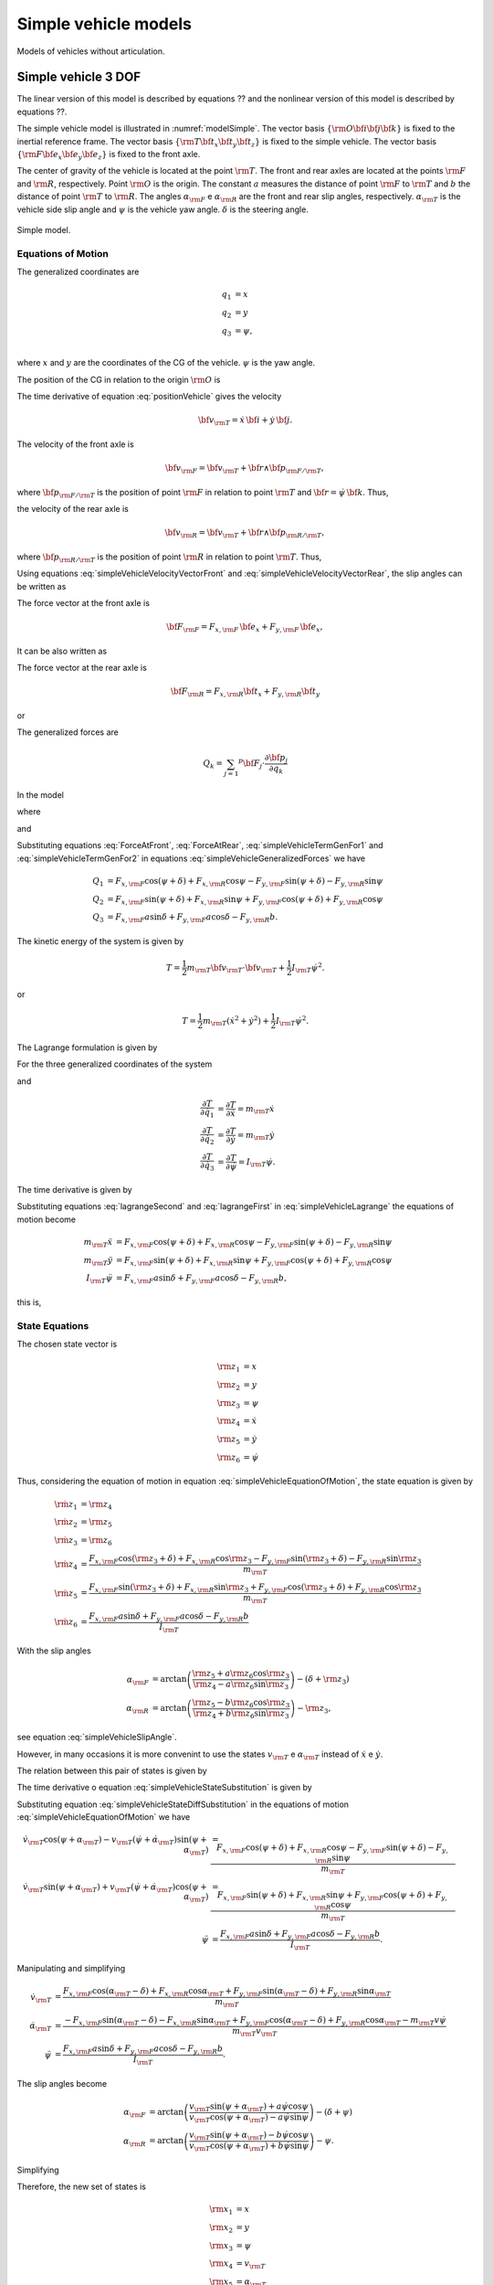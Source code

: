 Simple vehicle models
********************************************************************************

Models of vehicles without articulation.

.. _vehicle-simple-3dof:

Simple vehicle 3 DOF
================================================================================

The linear version of this model is described by equations ?? and the nonlinear version of this model is described by equations ??.

The simple vehicle model is illustrated in :numref:`modelSimple`. The vector basis :math:`\{ {\rm O} {\bf i} {\bf j} {\bf k} \}` is fixed to the inertial reference frame. The vector basis :math:`\{ {\rm T} {\bf t}_x {\bf t}_y {\bf t}_z \}` is fixed to the simple vehicle. The vector basis :math:`\{ {\rm F} {\bf e}_x {\bf e}_y {\bf e}_z \}` is fixed to the front axle.

The center of gravity of the vehicle is located at the point :math:`{\rm T}`. The front and rear axles are located at the points :math:`{\rm F}` and :math:`{\rm R}`, respectively. Point :math:`{\rm O}` is the origin. The constant :math:`a` measures the distance of point :math:`{\rm F}` to :math:`{\rm T}` and :math:`b` the distance of point :math:`{\rm T}` to :math:`{\rm R}`. The angles :math:`\alpha_{\rm F}` e :math:`\alpha_{\rm R}` are the front and rear slip angles, respectively. :math:`\alpha_{\rm T}` is the vehicle side slip angle and :math:`\psi` is the vehicle yaw angle. :math:`\delta` is the steering angle.

.. _modelSimple:
.. figure:: ../illustrations/misc/modelSimple.svg
    :align:   center

    Simple model.

Equations of Motion
--------------------------------------------------------------------------------

The generalized coordinates are

.. math::

    q_1 &= x     \\
    q_2 &= y     \\
    q_3 &= \psi, \\

where :math:`x` and :math:`y` are the coordinates of the CG of the vehicle. :math:`\psi` is the yaw angle.

The position of the CG in relation to the origin :math:`{\rm O}` is

.. math:: {\bf p}_{{\rm T}/{\rm O}} = x \, {\bf i} + y \, {\bf j}.
    :label: positionVehicle

The time derivative of equation :eq:`positionVehicle` gives the velocity

.. math:: {\bf v}_{\rm T} = \dot{x} \, {\bf i} + \dot{y} \, {\bf j}.

The velocity of the front axle is

.. math:: {\bf v}_{\rm F} = {\bf v}_{\rm T} + {\bf r} \wedge {\bf p}_{{\rm F}/{\rm T}},

where :math:`{\bf p}_{{\rm F}/{\rm T}}` is the position of point :math:`{\rm F}` in relation to point :math:`{\rm T}` and :math:`{\bf r} = \dot{\psi} \, {\bf k}`. Thus,

.. math:: {\bf v}_{\rm F} = \left( \dot{x} - a \dot{\psi} \sin \psi \right) {\bf i} + \left( \dot{y} + a \dot{\psi} \cos \psi \right) {\bf j}.
    :label: simpleVehicleVelocityVectorFront

the velocity of the rear axle is

.. math:: {\bf v}_{\rm R} = {\bf v}_{\rm T} + {\bf r} \wedge {\bf p}_{{\rm R}/{\rm T}},

where :math:`{\bf p}_{{\rm R}/{\rm T}}` is the position of point :math:`{\rm R}` in relation to point :math:`{\rm T}`. Thus,

.. math:: {\bf v}_{\rm R} = \left( \dot{x} + b \dot{\psi} \sin \psi \right) {\bf i} + \left( \dot{y} -b \dot{\psi} \cos \psi \right) {\bf j}.
    :label: simpleVehicleVelocityVectorRear

Using equations :eq:`simpleVehicleVelocityVectorFront` and :eq:`simpleVehicleVelocityVectorRear`, the slip angles can be written as

.. math::
    :label: simpleVehicleSlipAngle

    \alpha_{\rm F} &= \arctan \left( \frac{\dot{y} + a \dot{\psi} \cos \psi}{ \dot{x} - a \dot{\psi} \sin \psi} \right) - \left( \delta + \psi \right) \\
    \alpha_{\rm R} &= \arctan \left( \frac{\dot{y} - b \dot{\psi} \cos \psi}{ \dot{x} + b \dot{\psi} \sin \psi} \right) - \psi

The force vector at the front axle is

.. math:: {\bf F}_{\rm F} = F_{x,{\rm F}} \, {\bf e}_x + F_{y,{\rm F}} \, {\bf e}_x,

It can be also written as

.. math:: {\bf F}_{\rm F} = \left[ F_{x,{\rm F}} \cos \left( \psi + \delta \right) - F_{y,{\rm F}} \sin \left( \psi + \delta \right) \right] {\bf i} + \left[ F_{x,{\rm F}} \sin \left( \psi + \delta \right) + F_{y,{\rm F}} \cos \left( \psi + \delta \right) \right] {\bf j}.
    :label: ForceAtFront

The force vector at the rear axle is

.. math:: {\bf F}_{\rm R} = F_{x,{\rm R}} {\bf t}_x + F_{y,{\rm R}} {\bf t}_y

or

.. math:: {\bf F}_{\rm R} = \left[ F_{x,{\rm R}} \cos \psi - F_{y,{\rm R}} \sin \psi \right] {\bf i} + \left[ F_{x,{\rm R}} \sin \psi + F_{y,{\rm R}} \cos \psi \right] {\bf j}.
    :label: ForceAtRear

The generalized forces are

.. math:: Q_k = \sum_{j = 1} ^p {\bf F}_j \cdot \frac{\partial {\bf p}_j}{\partial q_k}

In the model

.. math::
    :label: simpleVehicleGeneralizedForces

    Q_1 &= {\bf F}_{\rm F} \cdot \frac{\partial {\bf p}_{{\rm F}/{\rm O}}}{\partial q_1} + {\bf F}_{\rm R} \cdot \frac{\partial {\bf p}_{{\rm R}/{\rm O}}}{\partial q_1} \\
    Q_2 &= {\bf F}_{\rm F} \cdot \frac{\partial {\bf p}_{{\rm F}/{\rm O}}}{\partial q_2} + {\bf F}_{\rm R} \cdot \frac{\partial {\bf p}_{{\rm R}/{\rm O}}}{\partial q_2} \\
    Q_3 &= {\bf F}_{\rm F} \cdot \frac{\partial {\bf p}_{{\rm F}/{\rm O}}}{\partial q_3} + {\bf F}_{\rm R} \cdot \frac{\partial {\bf p}_{{\rm R}/{\rm O}}}{\partial q_3},

where

.. math::
    :label: simpleVehicleTermGenFor1

    \frac{\partial {\bf p}_{{\rm F}/{\rm O}}}{\partial q_1} &= \frac{\partial {\bf p}_{{\rm F}/{\rm O}}}{\partial x} = {\bf i} \\
    \frac{\partial {\bf p}_{{\rm F}/{\rm O}}}{\partial q_2} &= \frac{\partial {\bf p}_{{\rm F}/{\rm O}}}{\partial y} = {\bf j} \\
    \frac{\partial {\bf p}_{{\rm F}/{\rm O}}}{\partial q_3} &= \frac{\partial {\bf p}_{{\rm F}/{\rm O}}}{\partial \psi} = - a \sin \psi \, {\bf i} + a \cos \psi \, {\bf j}

and

.. math::
    :label: simpleVehicleTermGenFor2

    \frac{\partial {\bf p}_{{\rm R}/{\rm O}}}{\partial q_1} &= \frac{\partial {\bf p}_{{\rm R}/{\rm O}}}{\partial x} = {\bf i} \\
    \frac{\partial {\bf p}_{{\rm R}/{\rm O}}}{\partial q_2} &= \frac{\partial {\bf p}_{{\rm R}/{\rm O}}}{\partial y} = {\bf j} \\
    \frac{\partial {\bf p}_{{\rm R}/{\rm O}}}{\partial q_3} &= \frac{\partial {\bf p}_{{\rm R}/{\rm O}}}{\partial \psi} = b \sin \psi \, {\bf i} - b \cos \psi \, {\bf j}

Substituting equations :eq:`ForceAtFront`, :eq:`ForceAtRear`, :eq:`simpleVehicleTermGenFor1` and :eq:`simpleVehicleTermGenFor2` in equations :eq:`simpleVehicleGeneralizedForces` we have

.. math::
    Q_1 &= F_{x,{\rm F}} \cos \left( \psi + \delta \right) + F_{x,{\rm R}} \cos \psi - F_{y,{\rm F}} \sin \left( \psi + \delta \right) - F_{y,{\rm R}} \sin \psi \\
    Q_2 &= F_{x,{\rm F}} \sin \left( \psi + \delta \right)+ F_{x,{\rm R}} \sin \psi + F_{y,{\rm F}} \cos \left( \psi + \delta \right) + F_{y,{\rm R}} \cos \psi \\
    Q_3 &=  F_{x,{\rm F}} a \sin \delta  + F_{y,{\rm F}} a \cos \delta - F_{y,{\rm R}} b.

The kinetic energy of the system is given by

.. math:: T = \frac{1}{2} m_{\rm T} {\bf v}_{\rm T} \cdot {\bf v}_{\rm T} + \frac{1}{2} I_{\rm T} \dot{\psi}^2.

or

.. math:: T = \frac{1}{2} m_{\rm T} \left( \dot{x}^2 + \dot{y}^2 \right) + \frac{1}{2} I_{\rm T} \dot{\psi}^2.

The Lagrange formulation is given by

.. math:: \frac{d}{dt} \left( \frac{\partial T}{\partial \dot{q}_k} \right) - \frac{\partial T}{\partial q_k} = Q_k.
    :label: simpleVehicleLagrange

For the three generalized coordinates of the system

.. math::
    :label: lagrangeSecond

    \frac{\partial T}{\partial q_1} &= \frac{\partial T}{\partial x} = 0 \\
    \frac{\partial T}{\partial q_2} &= \frac{\partial T}{\partial y} = 0 \\
    \frac{\partial T}{\partial q_3} &= \frac{\partial T}{\partial \psi} = 0

and

.. math::

    \frac{\partial T}{\partial \dot{q}_1} &= \frac{\partial T}{\partial \dot{x}} = m_{\rm T} \dot{x} \\
    \frac{\partial T}{\partial \dot{q}_2} &= \frac{\partial T}{\partial \dot{y}} = m_{\rm T} \dot{y} \\
    \frac{\partial T}{\partial \dot{q}_3} &= \frac{\partial T}{\partial \dot{\psi}} = I_{\rm T} \dot{\psi}.


The time derivative is given by

.. math::
    :label: lagrangeFirst

    \frac{d}{dt} \left( \frac{\partial T}{\partial \dot{q}_1} \right) &= \frac{d}{dt} \left( \frac{\partial T}{\partial \dot{x}} \right) = m_{\rm T} \ddot{x} \\
    \frac{d}{dt} \left( \frac{\partial T}{\partial \dot{q}_2} \right) &= \frac{d}{dt} \left( \frac{\partial T}{\partial \dot{y}} \right) = m_{\rm T} \ddot{y} \\
    \frac{d}{dt} \left( \frac{\partial T}{\partial \dot{q}_3} \right) &= \frac{d}{dt} \left( \frac{\partial T}{\partial \dot{\psi}} \right) = I_{\rm T} \ddot{\psi}.

Substituting equations :eq:`lagrangeSecond` and :eq:`lagrangeFirst` in :eq:`simpleVehicleLagrange` the equations of motion become

.. math::
    m_{\rm T} \ddot{x} &= F_{x,{\rm F}} \cos \left( \psi + \delta \right) + F_{x,{\rm R}} \cos \psi - F_{y,{\rm F}} \sin \left( \psi + \delta \right) - F_{y,{\rm R}} \sin \psi \\
    m_{\rm T} \ddot{y} &= F_{x,{\rm F}} \sin \left( \psi + \delta \right)+ F_{x,{\rm R}} \sin \psi + F_{y,{\rm F}} \cos \left( \psi + \delta \right) + F_{y,{\rm R}} \cos \psi \\
    I_{\rm T} \ddot{\psi} &= F_{x,{\rm F}} a \sin \delta  + F_{y,{\rm F}} a \cos \delta - F_{y,{\rm R}} b,

this is,

.. math::
    :label: simpleVehicleEquationOfMotion

    \ddot{x} &= \frac{F_{x,{\rm F}} \cos \left( \psi + \delta \right) + F_{x,{\rm R}} \cos \psi - F_{y,{\rm F}} \sin \left( \psi + \delta \right) - F_{y,{\rm R}} \sin \psi}{m_{\rm T}} \\
    \ddot{y} &= \frac{F_{x,{\rm F}} \sin \left( \psi + \delta \right)+ F_{x,{\rm R}} \sin \psi + F_{y,{\rm F}} \cos \left( \psi + \delta \right) + F_{y,{\rm R}} \cos \psi}{m_{\rm T}} \\
    \ddot{\psi} &= \frac{F_{x,{\rm F}} a \sin \delta  + F_{y,{\rm F}} a \cos \delta - F_{y,{\rm R}} b}{I_{\rm T}}.

State Equations
--------------------------------------------------------------------------------

The chosen state vector is

.. math::

    {\rm z}_1 &= x \\
    {\rm z}_2 &= y \\
    {\rm z}_3 &= \psi \\
    {\rm z}_4 &= \dot{x} \\
    {\rm z}_5 &= \dot{y} \\
    {\rm z}_6 &= \dot{\psi}

Thus, considering the equation of motion in equation :eq:`simpleVehicleEquationOfMotion`, the state equation is given by

.. math::

    \dot{{\rm z}}_1 &= {\rm z}_4 \\
    \dot{{\rm z}}_2 &= {\rm z}_5 \\
    \dot{{\rm z}}_3 &= {\rm z}_6 \\
    \dot{{\rm z}}_4 &= \frac{F_{x,{\rm F}} \cos \left( {\rm z}_3 + \delta \right) + F_{x,{\rm R}} \cos {\rm z}_3 - F_{y,{\rm F}} \sin \left( {\rm z}_3 + \delta \right) - F_{y,{\rm R}} \sin {\rm z}_3}{m_{\rm T}} \\
    \dot{{\rm z}}_5 &= \frac{F_{x,{\rm F}} \sin \left( {\rm z}_3 + \delta \right)+ F_{x,{\rm R}} \sin {\rm z}_3 + F_{y,{\rm F}} \cos \left( {\rm z}_3 + \delta \right) + F_{y,{\rm R}} \cos {\rm z}_3}{m_{\rm T}} \\
    \dot{{\rm z}}_6 &= \frac{F_{x,{\rm F}} a \sin \delta  + F_{y,{\rm F}} a \cos \delta - F_{y,{\rm R}} b}{I_{\rm T}}

With the slip angles

.. math::

    \alpha_{\rm F} &= \arctan \left( \frac{{\rm z}_5 + a {\rm z}_6 \cos {\rm z}_3}{ {\rm z}_4 - a {\rm z}_6 \sin {\rm z}_3} \right) - \left( \delta + {\rm z}_3 \right) \\
    \alpha_{\rm R} &= \arctan \left( \frac{{\rm z}_5 - b {\rm z}_6 \cos {\rm z}_3}{ {\rm z}_4 + b {\rm z}_6 \sin {\rm z}_3} \right) - {\rm z}_3,

see equation :eq:`simpleVehicleSlipAngle`.

However, in many occasions it is more convenint to use the states :math:`v_{\rm T}` e :math:`\alpha_{\rm T}` instead of :math:`\dot{x}` e :math:`\dot{y}`.

The relation between this pair of states is given by

.. math::
    :label: simpleVehicleStateSubstitution

    \dot{x} &= v_{\rm T} \cos \left( \psi + \alpha_{\rm T} \right) \\
    \dot{y} &= v_{\rm T} \sin \left( \psi + \alpha_{\rm T} \right).

The time derivative o equation :eq:`simpleVehicleStateSubstitution` is given by

.. math::
    :label: simpleVehicleStateDiffSubstitution

    \ddot{x} &= \dot{v}_{\rm T} \cos \left( \psi + \alpha_{\rm T} \right) - v_{\rm T} \left( \dot{\psi} + \dot{\alpha}_{\rm T} \right) \sin \left( \psi + \alpha_{\rm T} \right) \\
    \ddot{y} &= \dot{v}_{\rm T} \sin \left( \psi + \alpha_{\rm T} \right) + v_{\rm T} \left( \dot{\psi} + \dot{\alpha}_{\rm T} \right) \cos \left( \psi + \alpha_{\rm T} \right).

Substituting equation :eq:`simpleVehicleStateDiffSubstitution` in the equations of motion :eq:`simpleVehicleEquationOfMotion` we have

.. math::

    \dot{v}_{\rm T} \cos \left( \psi + \alpha_{\rm T} \right) - v_{\rm T} \left( \dot{\psi} + \dot{\alpha}_{\rm T} \right) \sin \left( \psi + \alpha_{\rm T} \right) &= \frac{F_{x,{\rm F}} \cos \left( \psi + \delta \right) + F_{x,{\rm R}} \cos \psi - F_{y,{\rm F}} \sin \left( \psi + \delta \right) - F_{y,{\rm R}} \sin \psi}{m_{\rm T}} \\
    \dot{v}_{\rm T} \sin \left( \psi + \alpha_{\rm T} \right) + v_{\rm T} \left( \dot{\psi} + \dot{\alpha}_{\rm T} \right) \cos \left( \psi + \alpha_{\rm T} \right) &= \frac{F_{x,{\rm F}} \sin \left( \psi + \delta \right)+ F_{x,{\rm R}} \sin \psi + F_{y,{\rm F}} \cos \left( \psi + \delta \right) + F_{y,{\rm R}} \cos \psi}{m_{\rm T}} \\
    \ddot{\psi} &= \frac{F_{x,{\rm F}} a \sin \delta  + F_{y,{\rm F}} a \cos \delta - F_{y,{\rm R}} b}{I_{\rm T}}.

Manipulating and simplifying

.. math::

    \dot{v}_{\rm T} &= \frac{F_{x,{\rm F}} \cos \left( \alpha_{\rm T} - \delta \right) + F_{x,{\rm R}} \cos \alpha_{\rm T} + F_{y,{\rm F}} \sin \left( \alpha_{\rm T} - \delta \right) + F_{y,{\rm R}} \sin \alpha_{\rm T}}{m_{\rm T}} \\
    \dot{\alpha}_{\rm T} &=  \frac{- F_{x,{\rm F}} \sin \left( \alpha_{\rm T} - \delta \right) - F_{x,{\rm R}} \sin \alpha_{\rm T} + F_{y,{\rm F}} \cos \left( \alpha_{\rm T} - \delta \right) + F_{y,{\rm R}} \cos \alpha_{\rm T} - m_{\rm T} v \dot{\psi}}{m_{\rm T} v_{\rm T}} \\
    \ddot{\psi} &= \frac{F_{x,{\rm F}} a \sin \delta  + F_{y,{\rm F}} a \cos \delta - F_{y,{\rm R}} b}{I_{\rm T}}.

The slip angles become

.. math::

    \alpha_{\rm F} &= \arctan \left( \frac{v_{\rm T} \sin \left( \psi + \alpha_{\rm T} \right) + a \dot{\psi} \cos \psi}{ v_{\rm T} \cos \left( \psi + \alpha_{\rm T} \right) - a \dot{\psi} \sin \psi} \right) - \left( \delta + \psi \right) \\
    \alpha_{\rm R} &= \arctan \left( \frac{v_{\rm T} \sin \left( \psi + \alpha_{\rm T} \right) - b \dot{\psi} \cos \psi}{ v_{\rm T} \cos \left( \psi + \alpha_{\rm T} \right) + b \dot{\psi} \sin \psi} \right) - \psi.

Simplifying

.. math::
    :label: simpleVehicleSlipAngleSimple

    \alpha_{\rm F} &= \arctan \left( \frac{v_{\rm T} \sin \alpha_{\rm T} + a \dot{\psi}}{ v_{\rm T} \cos \alpha_{\rm T}} \right) - \delta \\
    \alpha_{\rm R} &= \arctan \left( \frac{v_{\rm T} \sin \alpha_{\rm T} - b \dot{\psi}}{ v_{\rm T} \cos \alpha_{\rm T}} \right)

Therefore, the new set of states is

.. math::

    {\rm x}_1 &= x \\
    {\rm x}_2 &= y \\
    {\rm x}_3 &= \psi \\
    {\rm x}_4 &= v_{\rm T} \\
    {\rm x}_5 &= \alpha_{\rm T} \\
    {\rm x}_6 &= \dot{\psi}

and the state equation is

.. math::
    :label: stateEquationX

    \dot{{\rm x}}_1 &= {\rm x}_4 \cos \left( {\rm x}_3 + {\rm x}_5 \right) \\
    \dot{{\rm x}}_2 &= {\rm x}_4 \sin \left( {\rm x}_3 + {\rm x}_5 \right) \\
    \dot{{\rm x}}_3 &= {\rm x}_6 \\
    \dot{{\rm x}}_4 &= \frac{F_{x,{\rm F}} \cos \left( {\rm x}_5 - \delta \right) + F_{x,{\rm R}} \cos {\rm x}_5 + F_{y,{\rm F}} \sin \left( {\rm x}_5 - \delta \right) + F_{y,{\rm R}} \sin {\rm x}_5}{m_{\rm T}} \\
    \dot{{\rm x}}_5 &= \frac{- F_{x,{\rm F}} \sin \left( {\rm x}_5 - \delta \right) - F_{x,{\rm R}} \sin {\rm x}_5 + F_{y,{\rm F}} \cos \left( {\rm x}_5 - \delta \right) + F_{y,{\rm R}} \cos \alpha_{\rm T} - m_{\rm T} {\rm x}_4 {\rm x}_6}{m_{\rm T} {\rm x}_4} \\
    \dot{{\rm x}}_6 &= \frac{F_{x,{\rm F}} a \sin \delta  + F_{y,{\rm F}} a \cos \delta - F_{y,{\rm R}} b}{I_{\rm T}}

The nonlinear model of the package uses the equations :eq:`simpleVehicleSlipAngleSimple` and :eq:`stateEquationX`

Linearization
--------------------------------------------------------------------------------

The state equation :eq:`stateEquationX` describes the nonlinear version of the model. It can be written as

.. math:: \dot{{\bf x}} = {\bf f} \left( {\bf x}, {\bf u} \right),

where the state vector is given by

.. math:: {\bf x} = \left[ \begin{array}{c} {\rm x}_1 \\ {\rm x}_2 \\ {\rm x}_3 \\ {\rm x}_4 \\ {\rm x}_5 \\ {\rm x}_6 \end{array} \right] = \left[ \begin{array}{c} x \\ y \\ \psi \\ v_{\rm T} \\ \alpha_{\rm T} \\ \dot{\psi} \end{array} \right],

the input vector is

.. math:: {\bf u} = \left[ \begin{array}{c} \delta \\ F_{x,{\rm F}} \\ F_{x,{\rm R}} \\ F_{y,{\rm F}} \\ F_{y,{\rm R}} \end{array} \right]

and the vector function :math:`{\bf f}` is

.. math:: {\bf f} = \left[ \begin{array}{c} {\rm f}_1 \\ {\rm f}_2 \\ {\rm f}_3 \\ {\rm f}_4 \\ {\rm f}_5 \\ {\rm f}_6 \end{array} \right] = \left[ \begin{array}{c} \dot{{\rm x}}_1 \\ \dot{{\rm x}}_2 \\ \dot{{\rm x}}_3 \\ \dot{{\rm x}}_4 \\ \dot{{\rm x}}_5 \\ \dot{{\rm x}}_6 \end{array} \right].

The linearization can be made choosing an operating point that represents the vehicle traveling in a straight line with a constant forward velocity

A linearização deste sistema pode ser feita para um veículo se movimentando em linha reta com uma determinada velocidade :math:`v_{{\rm T},0} > 0`. In this case, the operating point of each state are

.. math::

    {\rm x}_{1,op} &= x_{op} \\
    {\rm x}_{2,op} &= y_{op} \\
    {\rm x}_{3,op} &= \psi_{op} = 0 \\
    {\rm x}_{4,op} &= v_{{\rm T},op} = v_{{\rm T},0} \\
    {\rm x}_{5,op} &= \alpha_{{\rm T},op} = 0 \\
    {\rm x}_{6,op} &= \dot{\psi}_{op} = 0,

As we are going to see below, the operating point of the states :math:`x` e :math:`y` do not have to be defined. They do not influence the dynamics of the linear system.

The vector of the states operating points is

.. math:: {\bf x}_{op} = \left[ \begin{array}{c} {\rm x}_{1,op} \\ {\rm x}_{2,op} \\ {\rm x}_{3,op} \\ {\rm x}_{4,op} \\ {\rm x}_{5,op} \\ {\rm x}_{6,op} \end{array} \right].

The operating point of the inputs is

.. math::

    \delta_{op} &= 0 \\
    F_{x,{\rm F},op} &= 0 \\
    F_{x,{\rm R},op} &= 0 \\
    F_{y,{\rm F},op} &= 0 \\
    F_{y,{\rm R},op} &= 0.

The vector of the input operating points is

.. math:: {\bf u}_{op} = \left[ \begin{array}{c} \delta_{op} \\ F_{x,{\rm F},op} \\ F_{x,{\rm R},op} \\ F_{y,{\rm F},op} \\ F_{y,{\rm R},op} \end{array} \right].

Expanding the system in a Taylor series and neglecting the higher order terms, we have

.. math:: {\bf f}_{lin}\left( {\bf x}, {\bf u} \right) = {\bf f} \left( {\bf x}_{op}, {\bf u}_{op} \right) + \nabla{\bf f}\left( {\bf x}_{op}, {\bf u}_{op} \right) \left[ \begin{array}{c} {\bf x} - {\bf x}_{op} \\ {\bf u} - {\bf u}_{op} \end{array} \right].
    :label: simpleVehicleTaylorSeries

where

.. math:: {\bf f} \left( {\bf x}_{op}, {\bf u}_{op} \right) = \left[ \begin{array}{c} 0 \\ 0 \\ 0 \\ v_{{\rm T},0} \\0 \\ 0 \\ 0 \\ 0 \\ 0 \\ 0 \\ 0  \end{array}\right].
    :label: functionOP

The gradient of :math:`{\bf f}` is

.. math:: \nabla {\bf f} = \left[ \begin{array}{ccccccccccc} \frac{ \partial f_1 }{ \partial x } & \frac{ \partial f_1 }{ \partial y } & \frac{ \partial f_1 }{ \partial \psi } & \frac{ \partial f_1 }{ \partial v } & \frac{ \partial f_1 }{ \partial \alpha_{\rm T} } & \frac{ \partial f_1 }{ \partial \dot{\psi} } & \frac{ \partial f_1 }{ \partial \delta } & \frac{ \partial f_1 }{ \partial F_{x, {\rm F}} } & \frac{ \partial f_1 }{ \partial F_{x, {\rm R}} } & \frac{\partial f_1}{F_{y,{\rm F}}} & \frac{\partial f_1}{\partial F_{y,{\rm R}}}  \\ \frac{ \partial f_2 }{ \partial x } & \frac{ \partial f_2 }{ \partial y } & \frac{ \partial f_2 }{ \partial \psi } & \frac{ \partial f_2 }{ \partial v } & \frac{ \partial f_2 }{ \partial \alpha_{\rm T} } & \frac{ \partial f_2 }{ \partial \dot{\psi} } & \frac{ \partial f_2 }{ \partial \delta } & \frac{ \partial f_2 }{ \partial F_{x, {\rm F}} } & \frac{ \partial f_2 }{ \partial F_{x, {\rm R}} } & \frac{\partial f_2}{F_{y,{\rm F}}} & \frac{\partial f_2}{\partial F_{y,{\rm R}}}  \\ \frac{ \partial f_3 }{ \partial x } & \frac{ \partial f_3 }{ \partial y } & \frac{ \partial f_3 }{ \partial \psi } & \frac{ \partial f_3 }{ \partial v } & \frac{ \partial f_3 }{ \partial \alpha_{\rm T} } & \frac{ \partial f_3 }{ \partial \dot{\psi} } & \frac{ \partial f_3 }{ \partial \delta } & \frac{ \partial f_3 }{ \partial F_{x, {\rm F}} } & \frac{ \partial f_3 }{ \partial F_{x, {\rm R}} } & \frac{\partial f_3}{F_{y,{\rm F}}} & \frac{\partial f_3}{\partial F_{y,{\rm R}}}  \\ \frac{ \partial f_4 }{ \partial x } & \frac{ \partial f_4 }{ \partial y } & \frac{ \partial f_4 }{ \partial \psi } & \frac{ \partial f_4 }{ \partial v } & \frac{ \partial f_4 }{ \partial \alpha_{\rm T} } & \frac{ \partial f_4 }{ \partial \dot{\psi} } & \frac{ \partial f_4 }{ \partial \delta } & \frac{ \partial f_4 }{ \partial F_{x, {\rm F}} } & \frac{ \partial f_4 }{ \partial F_{x, {\rm R}} } & \frac{\partial f_4}{F_{y,{\rm F}}} & \frac{\partial f_4}{\partial F_{y,{\rm R}}}  \\ \frac{ \partial f_5 }{ \partial x } & \frac{ \partial f_5 }{ \partial y } & \frac{ \partial f_5 }{ \partial \psi } & \frac{ \partial f_5 }{ \partial v } & \frac{ \partial f_5 }{ \partial \alpha_{\rm T} } & \frac{ \partial f_5 }{ \partial \dot{\psi} } & \frac{ \partial f_5 }{ \partial \delta } & \frac{ \partial f_5 }{ \partial F_{x, {\rm F}} } & \frac{ \partial f_5 }{ \partial F_{x, {\rm R}} } & \frac{\partial f_5}{F_{y,{\rm F}}} & \frac{\partial f_5}{\partial F_{y,{\rm R}}}  \\ \frac{ \partial f_6 }{ \partial x } & \frac{ \partial f_6 }{ \partial y } & \frac{ \partial f_6 }{ \partial \psi } & \frac{ \partial f_6 }{ \partial v } & \frac{ \partial f_6 }{ \partial \alpha_{\rm T} } & \frac{ \partial f_6 }{ \partial \dot{\psi} } & \frac{ \partial f_6 }{ \partial \delta } & \frac{ \partial f_6 }{ \partial F_{x, {\rm F}} } & \frac{ \partial f_6 }{ \partial F_{x, {\rm R}} } & \frac{\partial f_6}{F_{y,{\rm F}}} & \frac{\partial f_6}{\partial F_{y,{\rm R}}} \end{array} \right].

Calculating the partial derivatives,

.. math:: \nabla {\bf f}\left( {\bf x}_{op}, {\bf u}_{op} \right) = \left[ \begin{array}{ccccccccccc} 0 & 0 & 0 & 1 & 0 & 0 & 0 & 0 & 0 & 0 & 0 \\ 0 & 0 & v_{{\rm T},0} & 0 & v_{{\rm T},0} & 0 & 0 & 0 & 0 & 0 & 0\\ 0 & 0 & 0 & 0 & 0 & 1 & 0 & 0 & 0 & 0 & 0 \\ 0 & 0 & 0 & 0 & 0 & 0 & 0 & \frac{1}{m_{\rm T}} & \frac{1}{m_{\rm T}} & 0  & 0 \\ 0 & 0 & 0 & 0 & 0 & -1 & 0 & 0 & 0 & \frac{1}{m_{\rm T} v_{{\rm T},0}} & \frac{1}{m_{\rm T} v_{{\rm T},0}} \\ 0 & 0 & 0 & 0 & 0 & 0 & 0 & 0 & 0 & \frac{a}{I_{{\rm T}}} & - \frac{b}{I_{{\rm T}}} \end{array} \right]
    :label: jacobian

Substituting equations :eq:`functionOP` and :eq:`jacobian` in :eq:`simpleVehicleTaylorSeries` the linearized system becomes

.. math::
    :label: linearModel

    f_{1,lin} &= \dot{x} = v_{\rm T}  \\
    f_{2,lin} &= \dot{y} = v_{{\rm T},0} \left( \psi + \alpha_{{\rm T}}\right) \\
    f_{3,lin} &= \dot{\psi} = \dot{\psi} \\
    f_{4,lin} &= \dot{v}_{\rm T} = \frac{F_{x,{\rm F}} + F_{x,{\rm R}}}{m_{\rm T}} \\
    f_{5,lin} &= \dot{\alpha}_{\rm T} = \frac{F_{y,{\rm F}} + F_{y,{\rm R}}}{m_{\rm T} v_{{\rm T},0}} - \dot{\psi} \\
    f_{6,lin} &= \ddot{\psi} = \frac{a F_{y,{\rm F}} -  b F_{y,{\rm R}}}{I_{\rm T}}

It is important to note that if the longitudinal forces of the tire, :math:`F_{x,{\rm F}}` and :math:`F_{x,{\rm R}}`, are zero, the state :math:`v_{\rm T}` is constant.

In the same operating point, the linear slip angles from equation :eq:`simpleVehicleSlipAngleSimple` become

.. math::
    :label: linearSlipAngles

    \alpha_{{\rm F},lin} &= \alpha_{{\rm T}} + \frac{a}{v_{{\rm T},0}} \dot{\psi} - \delta \\
    \alpha_{{\rm F},lin} &= \alpha_{{\rm T}} - \frac{b}{v_{{\rm T},0}} \dot{\psi}.

The linear model of the package uses equations :eq:`linearModel` and :eq:`linearSlipAngles`.

Finally, a linear tire model

.. math::
    :label: simpleVehicleLinearTire

    F_{y,{\rm F}} &= - K_{\rm F} \alpha_{\rm F} = - K_{\rm F} \alpha_{{\rm T}} - \frac{a K_{\rm F}}{v_{{\rm T},0}} \dot{\psi} + K_{\rm F} \delta \\
    F_{y,{\rm R}} &= - K_{\rm R} \alpha_{\rm R} =  - K_{\rm R} \alpha_{{\rm T}} + \frac{b K_{\rm R}}{v_{{\rm T},0}} \dot{\psi}

can be used in the linearized equations :eq:`linearModel`. In this case

.. math::

    f_{1,lin} &= \dot{x} = v_{\rm T} \\
    f_{2,lin} &= \dot{y} = v_{{\rm T},0} \left( \psi + \alpha_{{\rm T}}\right) \\
    f_{3,lin} &= \dot{\psi} = \dot{\psi} \\
    f_{4,lin} &= \dot{v}_{\rm T} = \frac{F_{x,{\rm F}} + F_{x,{\rm R}}}{m_{\rm T}} \\
    f_{5,lin} &= \dot{\alpha}_{{\rm T}} = - \frac{K_{\rm F} + K_{\rm R}}{m_{\rm T} v_{{\rm T},0}} \alpha_{{\rm T}} - \frac{m_{\rm T} v_{{\rm T},0} + \frac{a K_{\rm F} - b K_{\rm R}}{v_{{\rm T},0}}}{m_{\rm T} v_{{\rm T},0}} \dot{\psi} + \frac{K_{\rm F}}{m_{\rm T} v_{{\rm T},0}} \delta \\
    f_{6,lin} &= \ddot{\psi} = - \frac{a K_{\rm F} - b K_{\rm R}}{I_{\rm T}} \alpha_{{\rm T}} - \frac{a^2 K_{\rm F} + b^2 K_{\rm R}}{I_{\rm T}  v_{{\rm T},0}} \dot{\psi} + \frac{a K_{\rm F}}{I_{\rm T}} \delta

In the matrix form

.. math:: \dot{{\bf x}} = {\bf A} {\bf x} + {\bf B} {\bf \hat{u}}

or

.. math:: \left[ \begin{array}{c} \dot{x} \\ \dot{y} \\ \dot{\psi} \\ \dot{v}_{\rm T} \\ \dot{\alpha}_{\rm T} \\ \ddot{\psi} \end{array} \right] = \left[ \begin{array}{cccccc} 0 & 0 & 0 & 1 & 0 & 0 \\ 0 & 0 & v_{{\rm T},0} & 0 & v_{{\rm T},0} & 0 \\ 0 & 0 & 0 & 0 & 0 & 1 \\ 0 & 0 & 0 & 0 & 0 & 0 \\ 0 & 0 & 0 & 0 & - \frac{K_{\rm F} + K_{\rm R}}{m_{\rm T} v_{{\rm T},0}} & - \frac{m_{\rm T} v_{{\rm T},0} + \frac{a K_{\rm F} - b K_{\rm R}}{v_{{\rm T},0}}}{m_{\rm T} v_{{\rm T},0}} \\ 0 & 0 & 0 & 0 & - \frac{a K_{\rm F} - b K_{\rm R}}{I_{\rm T}} & - \frac{a^2 K_{\rm F} + b^2 K_{\rm R}}{I_{\rm T}  v_{{\rm T},0}} \end{array} \right] \left[ \begin{array}{c} x \\ y \\ \psi \\ v_{\rm T} \\ \alpha_{\rm T} \\ \dot{\psi} \end{array} \right] + \left[ \begin{array}{ccccc} 0 & 0 & 0 & \\ 0 & 0 & 0 & \\ 0 & 0 & 0 & \\ 0 & \frac{1}{m_{\rm T}} & \frac{1}{m_{\rm T}} & \\ \frac{K_{\rm F}}{m_{\rm T} v_{{\rm T},0}} & 0 & 0 & \\  \frac{a K_{\rm F}}{I_{\rm T}} & 0 & 0 \end{array} \right] \left[ \begin{array}{c} \delta \\ F_{x,{\rm F}} \\ F_{x,{\rm R}} \end{array} \right]
    :label: linearModelMatrix

A popular model used in the literature considers just the last two rows of the model described in :eq:`linearModelMatrix` with only the steering angle as input. This is

.. math:: \left[ \begin{array}{c} \dot{\alpha}_{\rm T} \\ \ddot{\psi} \end{array} \right] = \left[ \begin{array}{cccccc} - \frac{K_{\rm F} + K_{\rm R}}{m_{\rm T} v_{{\rm T},0}} & - \frac{m_{\rm T} v_{{\rm T},0} + \frac{a K_{\rm F} - b K_{\rm R}}{v_{{\rm T},0}}}{m_{\rm T} v_{{\rm T},0}} \\ - \frac{a K_{\rm F} - b K_{\rm R}}{I_{\rm T}} & - \frac{a^2 K_{\rm F} + b^2 K_{\rm R}}{I_{\rm T}  v_{{\rm T},0}} \end{array} \right] \left[ \begin{array}{c} \alpha_{\rm T} \\ \dot{\psi} \end{array} \right] + \left[ \begin{array}{ccccc} \frac{K_{\rm F}}{m_{\rm T} v_{{\rm T},0}} \\  \frac{a K_{\rm F}}{I_{\rm T}} \end{array} \right] \left[ \begin{array}{c} \delta \end{array} \right]

.. _vehicle-simple-4dof:

Simple vehicle 4 DOF
================================================================================

The linear version of this model is described by equations ?? and the nonlinear version of this model is described by equations ??.

Nonlinear bicycle model nonlinear with 4 degrees of freedom.

Description

The center of gravity of the vehicle is located at the point :math:`T`. The front and rear axles are located at the points :math:`F` and :math:`R`, respectively. The constant :math:`a` measures the distance of point :math:`F` to :math:`T` and :math:`b` the distance of point :math:`T` to :math:`R`. The angles :math:`\alpha_F` e :math:`\alpha_R` are the front and rear slip angles, respectively. :math:`\alpha_T` is the vehicle side slip angle and :math:`\psi` is the vehicle yaw angle. :math:`\delta` is the steering angle.

.. figure:: https://andresmendes.github.io/openvd/illustrations/modelSimple4DOF.svg

